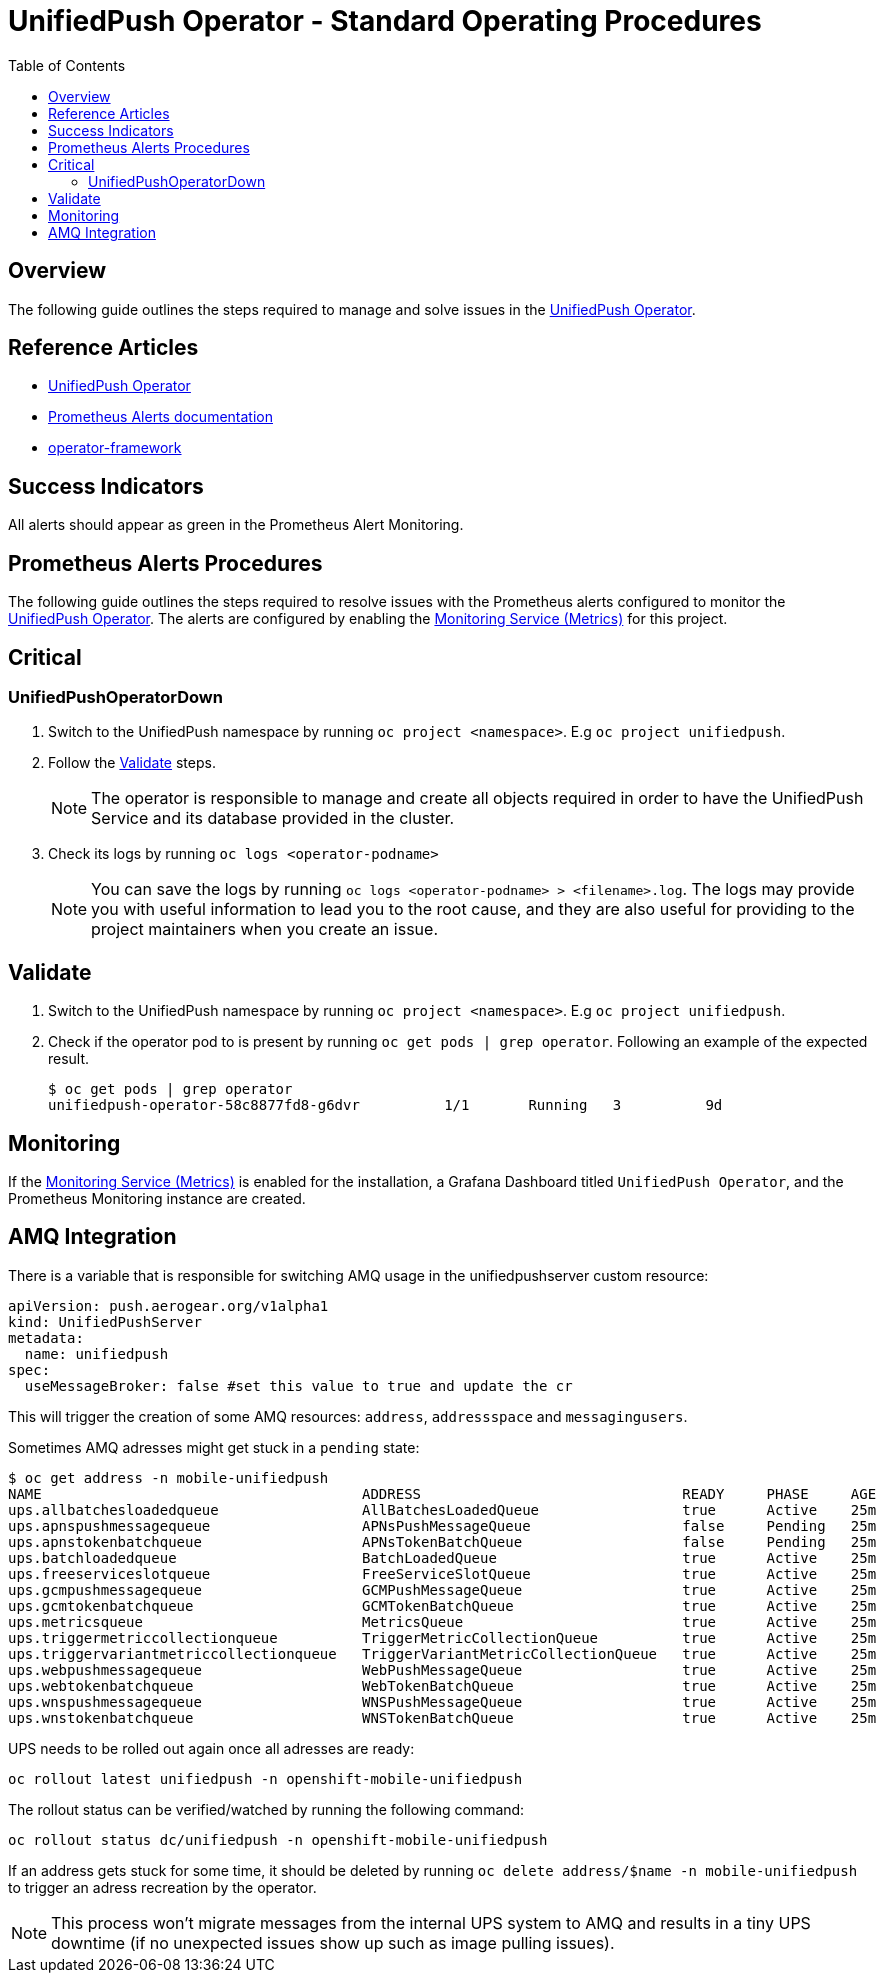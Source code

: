 ifdef::env-github[]
:status:
:tip-caption: :bulb:
:note-caption: :information_source:
:important-caption: :heavy_exclamation_mark:
:caution-caption: :fire:
:warning-caption: :warning:
:table-caption!:
endif::[]

:toc:
:toc-placement!:

= UnifiedPush Operator - Standard Operating Procedures

:toc:
toc::[]

== Overview

The following guide outlines the steps required to manage and solve issues in the https://github.com/aerogear/unifiedpush-operator[UnifiedPush Operator].

== Reference Articles

- https://github.com/aerogear/unifiedpush-operator[UnifiedPush Operator]
- https://prometheus.io/docs/practices/alerting/[Prometheus Alerts documentation]
- https://github.com/operator-framework[operator-framework]

== Success Indicators

All alerts should appear as green in the Prometheus Alert Monitoring.

== Prometheus Alerts Procedures

The following guide outlines the steps required to resolve issues with the Prometheus alerts configured to monitor the https://github.com/aerogear/unifiedpush-operator[UnifiedPush Operator]. The alerts are configured by enabling the https://github.com/aerogear/unifiedpush-operator#monitoring-service-metrics[Monitoring Service (Metrics)] for this project.

== Critical

=== UnifiedPushOperatorDown

. Switch to the UnifiedPush namespace by running `oc project <namespace>`. E.g `oc project unifiedpush`.
. Follow the <<Validate>> steps.
+
NOTE: The operator is responsible to manage and create all objects required in order to have the UnifiedPush Service and its database provided in the cluster.
. Check its logs by running `oc logs <operator-podname>`
+
NOTE: You can save the logs by running `oc logs <operator-podname> > <filename>.log`. The logs may provide you with useful information to lead you to the root cause, and they are also useful for providing to the project maintainers when you create an issue.

== Validate

. Switch to the UnifiedPush namespace by running `oc project <namespace>`. E.g `oc project unifiedpush`.
. Check if the operator pod to is present by running `oc get pods | grep operator`. Following an example of the expected result.
+
[source,shell]
----
$ oc get pods | grep operator
unifiedpush-operator-58c8877fd8-g6dvr          1/1       Running   3          9d
----

== Monitoring

If the https://github.com/aerogear/unifiedpush-operator#monitoring-service-metrics[Monitoring Service (Metrics)] is enabled for the installation, a Grafana Dashboard titled `UnifiedPush Operator`, and the Prometheus Monitoring instance are created.

== AMQ Integration

There is a variable that is responsible for switching AMQ usage in the unifiedpushserver custom resource:

```yaml
apiVersion: push.aerogear.org/v1alpha1
kind: UnifiedPushServer
metadata:
  name: unifiedpush
spec:
  useMessageBroker: false #set this value to true and update the cr
```

This will trigger the creation of some AMQ resources: `address`, `addressspace` and `messagingusers`.

Sometimes AMQ adresses might get stuck in a `pending` state:

```
$ oc get address -n mobile-unifiedpush
NAME                                      ADDRESS                               READY     PHASE     AGE
ups.allbatchesloadedqueue                 AllBatchesLoadedQueue                 true      Active    25m
ups.apnspushmessagequeue                  APNsPushMessageQueue                  false     Pending   25m
ups.apnstokenbatchqueue                   APNsTokenBatchQueue                   false     Pending   25m
ups.batchloadedqueue                      BatchLoadedQueue                      true      Active    25m
ups.freeserviceslotqueue                  FreeServiceSlotQueue                  true      Active    25m
ups.gcmpushmessagequeue                   GCMPushMessageQueue                   true      Active    25m
ups.gcmtokenbatchqueue                    GCMTokenBatchQueue                    true      Active    25m
ups.metricsqueue                          MetricsQueue                          true      Active    25m
ups.triggermetriccollectionqueue          TriggerMetricCollectionQueue          true      Active    25m
ups.triggervariantmetriccollectionqueue   TriggerVariantMetricCollectionQueue   true      Active    25m
ups.webpushmessagequeue                   WebPushMessageQueue                   true      Active    25m
ups.webtokenbatchqueue                    WebTokenBatchQueue                    true      Active    25m
ups.wnspushmessagequeue                   WNSPushMessageQueue                   true      Active    25m
ups.wnstokenbatchqueue                    WNSTokenBatchQueue                    true      Active    25m
```

UPS needs to be rolled out again once all adresses are ready:

```
oc rollout latest unifiedpush -n openshift-mobile-unifiedpush
```

The rollout status can be verified/watched by running the following command:

```
oc rollout status dc/unifiedpush -n openshift-mobile-unifiedpush
```

If an address gets stuck for some time, it should be deleted by running `oc delete address/$name -n mobile-unifiedpush` to trigger an adress recreation by the operator.

NOTE: This process won't migrate messages from the internal UPS system to AMQ and results in a tiny UPS downtime (if no unexpected issues show up such as image pulling issues).
